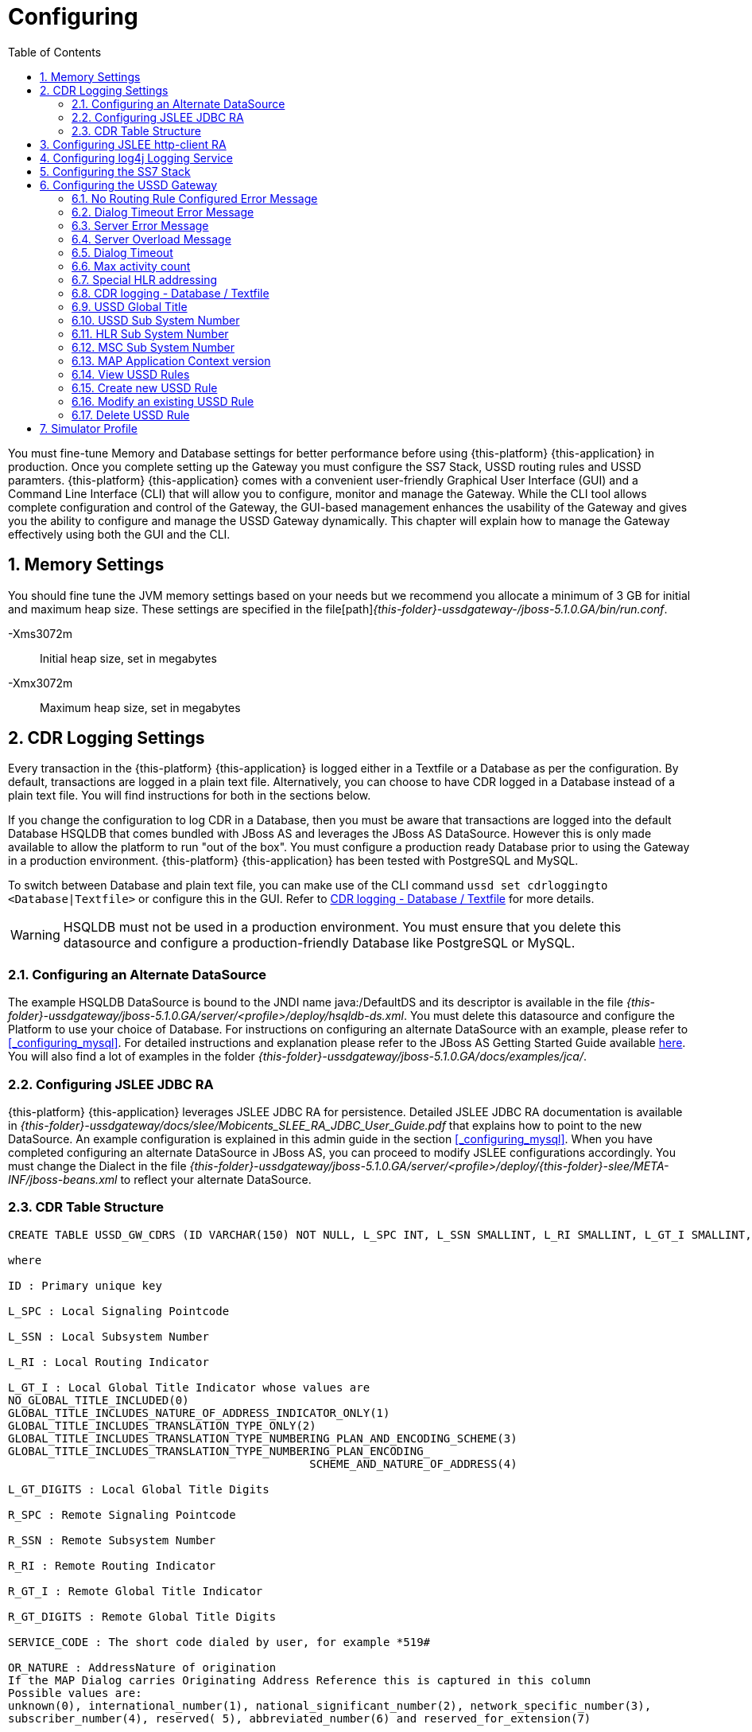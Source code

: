 = Configuring
:doctype: book
:sectnums:
:toc: left
:icons: font
:experimental:
:sourcedir: .

You must fine-tune Memory and Database settings for better performance before using {this-platform} {this-application} in production.
Once you complete setting up the Gateway you must configure the SS7 Stack, USSD routing rules and USSD paramters. {this-platform} {this-application} comes with a convenient user-friendly Graphical User Interface (GUI) and a Command Line Interface (CLI) that will allow you to configure, monitor and manage the Gateway.
While the CLI tool allows complete configuration and control of the Gateway, the GUI-based management enhances the usability of the Gateway and gives you the ability to configure and manage the USSD Gateway dynamically.
This chapter will explain how to manage the Gateway effectively using both the GUI and the CLI. 

== Memory Settings

You should fine tune the JVM memory settings based on your needs but we recommend you allocate a minimum of 3 GB for initial and maximum heap size.
These settings are specified in the file[path]_{this-folder}-ussdgateway-/jboss-5.1.0.GA/bin/run.conf_. 

-Xms3072m::
  Initial heap size, set in megabytes

-Xmx3072m::
  Maximum heap size, set in megabytes

== CDR Logging Settings

Every transaction in the {this-platform} {this-application} is logged either in a Textfile or a Database as per the configuration.
By default, transactions are logged in a plain text file.
Alternatively, you can choose to have CDR logged in a Database instead of a plain text file.
You will find instructions for both in the sections below. 

If you change the configuration to log CDR in a Database, then you must be aware that transactions are logged into the default Database HSQLDB that comes bundled with JBoss AS and leverages the JBoss AS DataSource.
However this is only made available to allow the platform to run "out of the box". You must configure a production ready Database prior to using the Gateway in a production environment. {this-platform} {this-application} has been tested with PostgreSQL and MySQL.
 

To switch between Database and plain text file, you can make use of the CLI command `ussd set cdrloggingto <Database|Textfile>` or configure this in the GUI.
Refer to  <<_set_cdrlogging>> for more details.

WARNING: HSQLDB must not be used in a production environment.
You must ensure that you delete this datasource and configure a production-friendly Database like PostgreSQL or MySQL.

[[_configure_datasource]]
=== Configuring an Alternate DataSource

The example HSQLDB DataSource is bound to the JNDI name java:/DefaultDS and its descriptor is available in the file [path]_{this-folder}-ussdgateway/jboss-5.1.0.GA/server/<profile>/deploy/hsqldb-ds.xml_.
You must delete this datasource and configure the Platform to use your choice of Database.
For instructions on configuring an alternate DataSource with an example, please refer to <<_configuring_mysql>>.
For detailed instructions and explanation please refer to the JBoss AS Getting Started Guide available https://community.jboss.org/wiki/JBossAS5InstallationAndGettingStartedGuide[here].
You will also find a lot of examples in the folder [path]_{this-folder}-ussdgateway/jboss-5.1.0.GA/docs/examples/jca/_. 

[[_configure_jslee_jdbc_ra]]
=== Configuring JSLEE JDBC RA

{this-platform} {this-application} leverages JSLEE JDBC RA for persistence.
Detailed JSLEE JDBC RA documentation is available in [path]_{this-folder}-ussdgateway/docs/slee/Mobicents_SLEE_RA_JDBC_User_Guide.pdf_ that explains how to point to the new DataSource.
An example configuration is explained in this admin guide in the section <<_configuring_mysql>>.
When you have completed configuring an alternate DataSource in JBoss AS, you can proceed to modify JSLEE configurations accordingly.
You must change the Dialect in the file [path]_{this-folder}-ussdgateway/jboss-5.1.0.GA/server/<profile>/deploy/{this-folder}-slee/META-INF/jboss-beans.xml_ to reflect your alternate DataSource. 

[[_table_structure]]
=== CDR Table Structure

----

CREATE TABLE USSD_GW_CDRS (ID VARCHAR(150) NOT NULL, L_SPC INT, L_SSN SMALLINT, L_RI SMALLINT, L_GT_I SMALLINT, L_GT_DIGITS VARCHAR(18), R_SPC INT, R_SSN SMALLINT, R_RI SMALLINT, R_GT_I SMALLINT, R_GT_DIGITS VARCHAR(18), SERVICE_CODE VARCHAR(50), OR_NATURE SMALLINT, OR_PLAN SMALLINT, OR_DIGITS VARCHAR(18), DE_NATURE SMALLINT, DE_PLAN SMALLINT, DE_DIGITS VARCHAR(18), ISDN_NATURE SMALLINT, ISDN_PLAN SMALLINT, ISDN_DIGITS VARCHAR(18), VLR_NATURE SMALLINT, VLR_PLAN SMALLINT, VLR_DIGITS VARCHAR(18), IMSI VARCHAR(100), STATUS VARCHAR(30) NOT NULL , TYPE VARCHAR(30) NOT NULL , TSTAMP TIMESTAMP NOT NULL , LOCAL_DIALOG_ID BIGINT, REMOTE_DIALOG_ID BIGINT, PRIMARY KEY(ID,TSTAMP));

where

ID : Primary unique key 

L_SPC : Local Signaling Pointcode 

L_SSN : Local Subsystem Number 

L_RI : Local Routing Indicator

L_GT_I : Local Global Title Indicator whose values are 
NO_GLOBAL_TITLE_INCLUDED(0)
GLOBAL_TITLE_INCLUDES_NATURE_OF_ADDRESS_INDICATOR_ONLY(1)
GLOBAL_TITLE_INCLUDES_TRANSLATION_TYPE_ONLY(2)
GLOBAL_TITLE_INCLUDES_TRANSLATION_TYPE_NUMBERING_PLAN_AND_ENCODING_SCHEME(3)
GLOBAL_TITLE_INCLUDES_TRANSLATION_TYPE_NUMBERING_PLAN_ENCODING_
					     SCHEME_AND_NATURE_OF_ADDRESS(4)

L_GT_DIGITS : Local Global Title Digits

R_SPC : Remote Signaling Pointcode 

R_SSN : Remote Subsystem Number 

R_RI : Remote Routing Indicator

R_GT_I : Remote Global Title Indicator

R_GT_DIGITS : Remote Global Title Digits

SERVICE_CODE : The short code dialed by user, for example *519#

OR_NATURE : AddressNature of origination
If the MAP Dialog carries Originating Address Reference this is captured in this column
Possible values are:
unknown(0), international_number(1), national_significant_number(2), network_specific_number(3), 
subscriber_number(4), reserved( 5), abbreviated_number(6) and reserved_for_extension(7)

OR_PLAN : Numbering Plan of origination. 
Possible values are:
unknown(0), ISDN(1), spare_2(2), data(3), telex(4), spare_5(5), land_mobile(6), 
spare_7(7), national(8), private_plan(9), reserved(15);

OR_DIGITS : Digits of origination

DE_NATURE : AddressNature of Destination 

DE_PLAN : Numbering Plan of Destination 

DE_DIGITS : Digits of destination

ISDN_NATURE : AddressNature 
The incoming MAP Dialog carries ISDN Address of mobile that dialed this shortcode.
The column ISDN_NATURE captures ISDN details.

ISDN_PLAN : Numbering Plan as explained above 

ISDN_DIGITS : Digits of MSISDN

VLR_NATURE : AddressNature
If MAP version is Ericsson MAP (E-MAP), it carries VLR address and IMSI

VLR_PLAN : Numbering Plan as explained above 

VLR_DIGITS : Digits of VLR

IMSI : IMSI

STATUS : Final status of Dialog. Possible values are explained below: 


TYPE : If the USSD request is pull, its value is PULL or its PUSH

TSTAMP : Time stamp when this request was executed

LOCAL_DIALOG_ID : Local Transaction Id of TCAP Dialog

REMOTE_DIALOG_ID : Remote Transaction Id of TCAP Dialog
----

Status : Final status of Dialog can be   

SUCCESS::
  Dialog ended successfully

FAILED_INVOKE_TIMEOUT::
  Invoke (TCAP) sent from USSD Gateway to peer timed out.
   

FAILED_DIALOG_TIMEOUT::
  Dialog (TCAP) timed out as there is no activity on Dialog.
  The default dialog timeout is 60 seconds which can be configured on TCAP stack.
   

FAILED_APP_TIMEOUT::
  Request sent by USSD Gateway to Application timed out.
  Application took longer than configured `dialogtimeout`.
   

FAILED_CORRUPTED_MESSAGE::
  Message received by USSD Gateway from HTTP/SIP Application is corrupted.
  Usually this will also create some ERROR traces in server.log 

FAILED_TRANSPORT_ERROR::
  Used only for SIP transport for now.
  Indicates transportation error

FAILED_TRANSPORT_FAILURE::
  In case of USSD PULL if Application sennds back non OK (200) response

FAILED_PROVIDER_ABORT::
  Dialog (TCAP) was aborted by peer

FAILED_DIALOG_USER_ABORT::
  Dialog (TCAP) was aborted by user

FAILED_DIALOG_REJECTED::
  Dialog (TCAP) was rejected by user

FAILED_SYSTEM_FAILURE::
  Error happened while parsing the received USSD/SS7 messsage from SS7 peer.
  Usually this will also create some ERROR traces in server.log

FAILED_ABSENT_SUBSCRIBER::
  Subscriber is absent (sent by HLR). Only for USSD PUSH and after MAP SRI is successful

FAILED_ILLEGAL_SUBSCRIBER::
  Subscriber is illegal (sent by HLR). Only for USSD PUSH when MAP SRI is sent

FAILED_USSD_BUSY::
  Subscriber is busy (sent by HLR). Only for USSD PUSH when MAP SRI is sent

FAILED_MAP_ERROR_COMPONENT::
  Some error sent by HLR.

FAILED_MAP_REJECT_COMPONENT::
  Component (Invoke) rejected by HLR.

ABORT_APP::
  Application requested to Abort the Dialog (TCAP)

SRI_DIALOG_REJECTED::
  Dialog (TCAP) was rejected by HLR specifcally when MAP SRI request was sent

SRI_PROVIDER_ABORT::
  Dialog (TCAP) was aborted by peer specifcally when MAP SRI request was sent

SRI_DIALOG_USER_ABORT::
  Dialog (TCAP) was aborted by user specifcally when MAP SRI request was sent

SRI_DIALOG_TIMEOUT::
  Dialog (TCAP) was timedout specifcally MAP SRI Dialog

SRI_MAP_REJECT_COMPONENT::
  Component (Invoke) rejected by HLR specifcally for MAP SRI request

SRI_ABSENT_SUBSCRIBER::
  Subscriber is absent (sent by HLR) specifcally for MAP SRI request

SRI_CALL_BARRED::
  Call is bared (sent by HLR) specifcally for MAP SRI request

SRI_TELESERVICE_NOT_PROVISIONED::
  Teleservice no provisioned (sent by HLR) specifcally for MAP SRI request

SRI_UNKNOWN_SUBSCRIBER::
  Unknown subscriber (sent by HLR) specifcally for MAP SRI request

SRI_MAP_ERROR_COMPONENT::
  Some error (sent by HLR) specifcally for MAP SRI request

[[_http_client_ra]]
== Configuring JSLEE http-client RA

{this-platform} {this-application} acts as a HTTP Client to achieve USSD pull by sending a HTTP POST request to third party applications (HTTP Server) for every dialled short code.
You must configure the HTTP Client JSLEE Resource Adaptor's properties to suit your requirements.
Please refer to the SLEE RA HTTP Client User Guide available in [path]_{this-folder}-ussdgateway/docs/slee/Mobicents_SLEE_RA_HTTP_Client_User_Guide.pdf_. 

For every Short Code Routing rule added in the USSD Gateway, you must ensure that there is a corresponding `MAX_CONNECTIONS_FOR_ROUTES` property appropriately configured in the HTTP Client JSLEE RA.

WARNING: HTTP Client JSLEE RA's default configuration allows the http-client to handle only two concurrent connections at a time.
You must modify the `MAX_CONNECTIONS_FOR_ROUTES` property to meet your Short Code Routing Rules requirements in production.

[[_logging]]
== Configuring log4j Logging Service

{this-platform} {this-application} uses `Apache log4j` for logging.
If you are not familiar with the `log4j` package, you can read more about it at the Jakarta http://jakarta.apache.org/log4j/[website]. 

Logging is controlled from a central configuration file located at [path]_{this-folder}-ussdgateway/jboss-5.1.0.GA/server/<profile>/conf/jboss-log4j.xml_, one for each JBoss AS configuration profile.
This file defines a set of appenders specifying the log files, what categories of messages should go there, the message format and the level of filtering.
For more details, please refer to Section 9.6.3, "Logging Service" in the JBoss AS Getting Started Guide available https://community.jboss.org/wiki/JBossAS5InstallationAndGettingStartedGuide[here]. 

You must make sure `log4j` is fine tuned for optimal performance in production.
We recommend that you set logging threshold to `WARN` and let the CDR appender be `DEBUG`.

[[_configuring_ss7]]
== Configuring the SS7 Stack

You must configure the SS7 Stack prior to configuring USSD.
For details on configuring the SS7 Stack please refer to the {this-platform} SS7 Stack User Guide.
The {this-platform} SS7 Stack User Guide lists all available Shell commands and GUI operations to configure SS7.
In addition, help files are also available for every Shell command providing all details relevant to the command. 

[[_configuring_ussd_gw]]
== Configuring the USSD Gateway

Once you have configured the SS7 Stack you can continue with USSD configuration using the CLI tool or the GUI.
In order to use the CLI you must follow the instructions specified in <<_running_shell>> to run the shell and connect to the managed instance.
Alternatively you can use the GUI to configure the USSD Gateway through simple GUI operations.
The GUI will allow you to manage your USSD Gateway efficiently using an user-friendly interface.
Open a Web Browser, navigate to http://localhost:8080/{this-folder}-management/ and switch to the 'USSD GW' tab.
 

You must first set appropriate values for the below USSD parameters and then configure USSD Routing Rules for short codes.
You can do these using the CLI tool or the GUI.
 

.USSD Parameters
noroutingruleconfigerrmssg::
  Message shown to end user if USSD Gateway is not configured for the dialed shortcode. 

dialogtimeouterrmssg::
  Error message shown to user when request timesout.

servererrmssg::
  The error message shown to user when something goes wrong on the USSD gateway.

serveroverloadedmsg::
  The error message shown to user when a request is rejected because of too many TCAP dialogs are in processing.

dialogtimeout::
  The maximum time allowed by the Gateway for the application to respond.

maxactivitycount::
  A count of TCAP dialogs allowed to process at the same time.

cdrloggingto::
  If CDR should be logged to Database or Textfile		

If the USSD Gateway will be used for network push as well, the following parameters should also be configured: 



ussdgt::
  USSD Gateway Global Title. 

ussdssn::
  Sub-System Number (SSN) for USSD Gateway.

hlrssn::
  HLR's Sub-System Number (SSN).

mscssn::
  MSC's Sub-System Number (SSN).

maxmapv::
  Value of MAP Application Context version (for SendRoutingInfo operation).			 

[[_set_noroutingruleconfigerrmssg]]
=== No Routing Rule Configured Error Message

[[_set_noroutingruleconfigerrmssg_cli]]
==== Using CLI

You can set the 'No Routing Rule Configured Error Message' by issuing the command `ussd set noroutingruleconfigerrmssg` with appropriate parameters as described below: 

----

Name
	ussd set noroutingruleconfigerrmssg

SYNOPSIS
	ussd set noroutingruleconfigerrmssg <message>

DESCRIPTION
	This command is used to set the message to be displayed to the end user if the 
	USSD Gateway is not configured for the dialled short code. For example, if the 
	dialled short code is *345#, but the USSD Gateway is not configured with an 
	appropriate routing rule for this code, then the message displayed to the 
	end user will be the value set for the parameter 'noroutingruleconfigerrmssg'.

EXAMPLES
	ussd set noroutingruleconfigerrmssg Not valid short code. Please dial valid 
	short code.

	The above command will set the value of the parameter 
	'noroutingruleconfigerrmssg' as "Not valid short code. Please dial valid short 
	code." and the terminal will display the message "Parameter has been successfully 
	set". 
	
	You can verify this by issuing the 'ussd get noroutingruleconfigerrmssg' command 
	whose output will be as below:

	ussd get noroutingruleconfigerrmssg
	noroutingruleconfigerrmssg = Not valid short code. Please dial valid short code
----

[[_set_noroutingruleconfigerrmssg_gui]]
==== Using GUI

.Procedure: Set No Routing Rule Configured Error Message using the GUI
. In the GUI Management Console for USSD Gateway, click on 'Server Settings' in the left panel. 
. The main panel will display the existing Server Settings (if any), segregated into three tabs: Error Messages, SS7 Settings, Various.
  Switch to the 'Error Messages' tab in the GUI. 
. In the text field 'No routing rule configured error message', you can enter any message to be displayed to the end user if the USSD Gateway is not configured for the dialled short code.
  For more details of this parameter, please refer to the description of the CLI command for the same in the preceding section.
. You must click on the button 'Apply Changes' to save your settings.
  If there is an error in setting the value, then you will find the details of the error in the Management Console Log section below. 

[[_set_dialogtimeouterrmssg]]
=== Dialog Timeout Error Message

[[_set_dialogtimeouterrmssg_cli]]
==== Using CLI

You can set the 'Dialog Timeout Error Message' by issuing the command `ussd set dialogtimeouterrmssg` with appropriate parameters as described below: 

----

Name
	ussd set dialogtimeouterrmssg

SYNOPSIS
	ussd set dialogtimeouterrmssg <message>

DESCRIPTION
	This command is used to set the error message to be displayed to the end user
	when a request timeout occurs. For example, if the dialed short code is *123#, and 
	the USSD Gateway is configured to route this request to a third party application
	'xyz' but the application 'xyz' takes longer than the time specified by the 
	value of the parameter 'dialogtimeout' to respond, then the USSD Gateway will kill
	the session and send an error message to be displayed to the user. This error 
	message displayed to the end user will be the value set for the parameter
	'dialogtimeouterrmssg'.

EXAMPLES
	ussd set dialogtimeouterrmssg Request timedout please try again after 
	sometime.

	The above command will set the value of the parameter 'dialogtimeouterrmssg' as 
	"Request timedout please try again after sometime." and the terminal will display 
	the message "Parameter has been successfully set". 
	
	You can verify this by issuing
	the 'ussd get dialogtimeouterrmssg' command whose output will be as below:

	ussd get dialogtimeouterrmssg
	dialogtimeouterrmssg = Request timedout please try again after sometime
----

[[_set_dialogtimeouterrmssg_gui]]
==== Using GUI

.Procedure: Set Dialog Timeout Error Message using the GUI
. In the GUI Management Console for USSD Gateway, click on 'Server Settings' in the left panel. 
. The main panel will display the existing Server Settings (if any), segregated into three tabs: Error Messages, SS7 Settings, Various.
  Switch to the 'Error Messages' tab in the GUI. 
. In the text field 'Dialog timeout error message', you can set the error message to be displayed to the end user when a request timeout occurs.
  For more details of this parameter, please refer to the description of the CLI command for the same in the preceding section.
. You must click on the button 'Apply Changes' to save your settings.
  If there is an error in setting the value, then you will find the details of the error in the Management Console Log section below. 

[[_set_servererrmssg]]
=== Server Error Message

[[_set_servererrmssg_cli]]
==== Using CLI

You can set the 'Server Error Message' by issuing the command `ussd set servererrmssg` with appropriate parameters as described below: 

----

Name
	ussd set servererrmssg

SYNOPSIS
	ussd set servererrmssg <message>

DESCRIPTION
	This command is used to set the message to be displayed to the end user when there
	is an error in the USSD Gateway. For example if the application server
	responds to the Gateway's request with a NOT OK (200) response or with an OK 
	response but the XML Payload is corrupt, then the USSD Gateway will kill the 
	session and send a Server error message to be displayed to the end user specified 
	by the value of this paramter 'servererrmssg'. 

EXAMPLES
	ussd set servererrmssg Server error, please try again after sometime

	The above command will set the value for the parameter 'servererrmssg' to "Server 
	error, please try again after sometime" and the terminal will display the message 
	"Parameter has been successfully set". 

	You can verify this by issuing the 
	'ussd get servererrmssg' command whose output will be as below:

	ussd get servererrmssg
	servererrmssg = Server error, please try again after sometime
----

[[_set_servererrmssg_gui]]
==== Using GUI

.Procedure: Set Server Error Message using the GUI
. In the GUI Management Console for USSD Gateway, click on 'Server Settings' in the left panel. 
. The main panel will display the existing Server Settings (if any), segregated into three tabs: Error Messages, SS7 Settings, Various.
  Switch to the 'Error Messages' tab in the GUI. 
. In the text field 'Server error message', you can set the message to be displayed to the end user when there is an error in the USSD Gateway.
  For more details of this parameter, please refer to the description of the CLI command for the same in the preceding section.
. You must click on the button 'Apply Changes' to save your settings.
  If there is an error in setting the value, then you will find the details of the error in the Management Console Log section below. 


[[_set_serveroverloadedmsg]]
=== Server Overload Message

[[_set_serveroverloadedmsg_cli]]
==== Using CLI

You can set the 'Server Overload Message' by issuing the command `ussd set serveroverloadedmsg` with appropriate parameters as described below: 

----
Name
	ussd set serveroverloadedmsg

SYNOPSIS
	ussd set serveroverloadedmsg <message>

DESCRIPTION
	This command is used to set the error message to be displayed to the end user
	when a request is rejected because of too many TCAP dialogs are in processing.

EXAMPLES
	ussd set serveroverloadedmsg Request timeout please try again after sometime.
----

[[_set_serveroverloadedmsg_gui]]
==== Using GUI

.Procedure: Set Server Overload Message using the GUI
. In the GUI Management Console for USSD Gateway, click on 'Server Settings' in the left panel. 
. The main panel will display the existing Server Settings (if any), segregated into three tabs: Error Messages, SS7 Settings, Various.
  Switch to the 'Error Messages' tab in the GUI. 
. In the text field 'Server overload message', you can set the message to be displayed to the end user when USSD Gateway is overloaded.
  For more details of this parameter, please refer to the description of the CLI command for the same in the preceding section.
. You must click on the button 'Apply Changes' to save your settings.
  If there is an error in setting the value, then you will find the details of the error in the Management Console Log section below. 


[[_set_dialogtimeout]]
=== Dialog Timeout

[[_set_dialogtimeout_cli]]
==== Using CLI

You can set the 'Dialog Timeout' value by issuing the command `ussd set dialogtimeout` with appropriate parameters as described below: 

----

Name
	ussd set dialogtimeout

SYNOPSIS
	ussd set dialogtimeout <timeout-value>

DESCRIPTION
	This command is used to set the request timeout duration in milliseconds.
	For	example, the end user dials the short code *123#, and the USSD
	Gateway is configured to route this request to a third party application
	'xyz'. The value of the parameter 'dialogtimeout' is the maximum time
	allowed by the Gateway for the application 'xyz' to respond. If the
	application 'xyz' takes longer than the time specified by the value of
	the parameter 'dialogtimeout' to respond, then the USSD Gateway will kill
	the session and send an error message to be displayed to the user.
	Pay attention that "Dialog Timeout" can not be bigger than TCAP Dialog
	timeout value (that equals by default 1 minute by default). If you want to
	setup "Dialog Timeout" value you have to care also for TCAP Dialog timeout.
	Look at "TCAP" chapture of Mobicents jSS7 Stack User Guide.

EXAMPLES
	ussd set dialogtimeout 25000

	The above command will set the value of the parameter 'dialogtimeout' to  25000
	milliseconds and the terminal will display the message "Parameter has been 
	successfully set". 
	
	You can verify this by issuing the 'ussd get dialogtimeout' command whose 
	output will be as below:

	ussd get dialogtimeout
	dialogtimeout = 25000
----

[[_set_dialogtimeout_gui]]
==== Using GUI

.Procedure: Set Dialog Timeout using the GUI
. In the GUI Management Console for USSD Gateway, click on 'Server Settings' in the left panel. 
. The main panel will display the existing Server Settings (if any), segregated into three tabs: Error Messages, SS7 Settings, Various.
  Switch to the 'Various' tab in the GUI. 
. In the text field 'Dialog Timeout', you can set the request timeout duration in milliseconds.
  For more details of this parameter, please refer to the description of the CLI command for the same in the preceding section.
. You must click on the button 'Apply Changes' to save your settings.
  If there is an error in setting the value, then you will find the details of the error in the Management Console Log section below. 


[[_set_maxactivitycount]]
=== Max activity count

[[_set_maxactivitycount_cli]]
==== Using CLI

You can set the 'Max activity count' value by issuing the command `ussd set maxactivitycount` with appropriate parameters as described below: 

----
Name
	ussd set maxactivitycount

SYNOPSIS
	ussd set maxactivitycount <timeout-value>

DESCRIPTION
	This command is used to set the parameter maxactivitycount. If a count of
	TCAP dialogs exceeds of this value then USSD GW will reject new incoming
	PULL requests from subscribers with the message from serveroverloadedmsg
	parameter. Setting of 0 value will turn off this value.
	Default value: 5000

EXAMPLES
	ussd set maxactivitycount 5000
----

[[_set_maxactivitycount_gui]]
==== Using GUI

.Procedure: Set Max activity count using the GUI
. In the GUI Management Console for USSD Gateway, click on 'Server Settings' in the left panel. 
. The main panel will display the existing Server Settings (if any), segregated into three tabs: Error Messages, SS7 Settings, Various.
  Switch to the 'Various' tab in the GUI. 
. In the text field 'Max activity count', you can set a needed value.
  For more details of this parameter, please refer to the description of the CLI command for the same in the preceding section.
. You must click on the button 'Apply Changes' to save your settings.
  If there is an error in setting the value, then you will find the details of the error in the Management Console Log section below. 


[[_set_hrhlrnumber]]
=== Special HLR addressing

[[_set_hrhlrnumber_cli]]
==== Using CLI

You can set the 'HLR address' (for SRI) to be used if SMSC is also present and configured in Home Routing mode, by issuing the command `ussd set hrhlrnumber` with appropriate parameters as described below: 

----

Name
	ussd set hrhlrnumber

SYNOPSIS
	ussd set hrhlrnumber <hlr GT digits>

DESCRIPTION
	This command is used to set the HLR address to be used, instead of MSISDN, to
	be included in the 'calledPartyAddress' field of the SCCP address in the
	'SendRoutingInfo' message (PUSH mode). This parameter is required in scenarios 
	when the SMSC GW is also configured, specifically in Home Routing mode. 
	If this parameter is not set the default value is '-1' implying MSISDN address 
	will be used. 
	
EXAMPLES
	ussd set hrhlrnumber 9823232322

	The above command will set the value of the parameter 'hrhlrnumber' to
	9823232322. You can verify this by issuing the 'ussd get hrhlrnumber' command.
----

[[_set_hrhlrnumber_gui]]
==== Using GUI

.Procedure: Set HLR (for SRI) using the GUI
. In the GUI Management Console for USSD Gateway, click on 'Server Settings' in the left panel. 
. The main panel will display the existing Server Settings (if any), segregated into three tabs: Error Messages, SS7 Settings, Various.
  Switch to the 'Various' tab in the GUI. 
. In the text field 'HLR Address', you can set the HLR GT digits to be used instead of MSISDN.
  For more details of this parameter, please refer to the description of the CLI command for the same in the preceding section.
. You must click on the button 'Apply Changes' to save your settings.
  If there is an error in setting the value, then you will find the details of the error in the Management Console Log section below. 

[[_set_cdrlogging]]
=== CDR logging - Database / Textfile

[[_set_cdrlogging_cli]]
==== Using CLI

You can switch between Database and Textfile for CDR logging, by setting the 'cdrloggingto' value issuing the command `ussd set cdrloggingto` with appropriate parameters as described below: 

----

Name
	ussd set cdrloggingto

SYNOPSIS
	ussd set cdrloggingto <Database | Textfile>

DESCRIPTION
	This command is used to set CDR logging to either Database or Textfile. 
	By default, the value is Textfile and all transactions are logged to a
	plain text file.
----

[[_set_cdrlogging_gui]]
==== Using GUI

.Procedure: Set CDR logging using the GUI
. In the GUI Management Console for USSD Gateway, click on 'Server Settings' in the left panel. 
. The main panel will display the existing Server Settings (if any), segregated into three tabs: Error Messages, SS7 Settings, Various.
  Switch to the 'Various' tab in the GUI. 
. You can set the 'CDR logging to' value as required.
  You can switch between Database and plain Textfile by setting this parameter appropriately. 
. You must click on the button 'Apply Changes' to save your settings.
  If there is an error in setting the value, then you will find the details of the error in the Management Console Log section below. 

[[_setting_ussd_gt]]
=== USSD Global Title

[[_setting_ussd_gt_cli]]
==== Using CLI

You can set the 'USSD Global Title' by issuing the command `ussd set ussdgt` with appropriate parameters as described below: 

----

Name
	ussd set ussdgt

SYNOPSIS
	ussd set ussdgt <globalTitle> networkid <networkId>

DESCRIPTION
	This command is used to set a value for USSD Global Title. 

	networkId - a specifies Global Title for a virtual SS7
	subnetwork (this is for Multi-tenancy support). By using of
	this command with different networkIds you can specify
	Global Titles for several subnetworks.
	If this parameter is skipped - networkId will be set to "0"
	when Global Title creation (master networkId).
	When we do not specify Global Title for some networkid -
	Global Title for master networkId will be used. When we
	use "0" as Global Title value
	(like "ussd set ussdgt 0 networkid <xxx>") -
	this will just clear Global Title for an specified networkid.
	Default value: "00000000" that means that we need to change
    this value to a proper one.

EXAMPLES
	ussd set ussdgt 912020015
	ussd set ussdgt 912020015 networkid 2

	The above command will set the value for the parameter 'globalTitle' to 
	'912020015'and the terminal will display the message 
	"Parameter has been successfully set".
	The first command assigns ussdgt for networkId=0,
	the second command assigns ussdgt for networkId=2

	You can verify this by issuing the 'ussd get ussdgt' command.

	ussd get ussdgt
	ussdgt = 912020015
----

[[_setting_ussd_gt_gui]]
==== Using GUI

.Procedure: Set USSD Gateway Global Title using the GUI
. In the GUI Management Console for USSD Gateway, click on 'Server Settings' in the left panel. 
. The main panel will display the existing Server Settings (if any), segregated into three tabs: Error Messages, SS7 Settings, Various.
  Switch to the 'SS7 Settings' tab in the GUI. 
. You can specify the USSD Global Title by entering values into fields pair 'USSD Gateway Global Title Indicator Network Id' and 'USSD Gateway Global Title'. You are able to set Global Title for definite networkId.
  Setting of Global Title for networkId to "0" leads clearing of Global Title for networkId.
  For more details of this parameter, please refer to the description of the CLI command for the same in the preceding section. 
. You must click on the button 'Apply Changes' to save your settings.
  If there is an error in setting the value, then you will find the details of the error in the Management Console Log section below. 

[[_setting_ussd_ssn]]
=== USSD Sub System Number

[[_setting_ussd_ssn_cli]]
==== Using CLI

You can set the 'USSD Sub System Number' by issuing the command `ussd set ussdssn` with appropriate parameters as described below: 

----

Name
	ussd set ussdssn

SYNOPSIS
	ussd set ussdssn <ussdSubSystemNumber>

DESCRIPTION
	This command is used to set the value for USSD Sub System Number (SSN). Issuing 
	this command in CLI will set the SSN value but you must ensure that the SSN value
	is properly configured in the TCAP Stack in the xml descriptor file
	'mobicents-ussdgateway-version/jboss-5.1.0.GA/server/<profile>/deploy/
	 mobicents-ussd-gateway/META-INF/jboss-beans.xml'
	 Default value: 8

EXAMPLES
	ussd set ussdssn 6

	The above command will set the value for the parameter 'ussdSubSystemNumber' to 
	'6'and the terminal will display the message 
	"Parameter has been successfully set". 

	You can verify this by issuing the 'ussd get ussdssn' command.

	ussd get ussdssn
	ussdssn = 6
----

[[_setting_ussd_ssn_gui]]
==== Using GUI

.Procedure: Set USSD Sub System Number (SSN) using the GUI
. In the GUI Management Console for USSD Gateway, click on 'Server Settings' in the left panel. 
. The main panel will display the existing Server Settings (if any), segregated into three tabs: Error Messages, SS7 Settings, Various.
  Switch to the 'SS7 Settings' tab in the GUI. 
. In the text field 'USSD Gateway subsystem number', you can set a value for USSD Sub System Number (SSN). Issuing this command in CLI will set the SSN value but you must ensure that the SSN value is properly configured in the TCAP Stack in the xml descriptor file [path]_{this-folder}-ussdgateway-version/jboss-5.1.0.GA/server/<profile>/deploy/{this-folder}-ussd-gateway/META-INF/jboss-beans.xml_.
  For more details of this parameter, please refer to the description of the CLI command for the same in the preceding section. 
. You must click on the button 'Apply Changes' to save your settings.
  If there is an error in setting the value, then you will find the details of the error in the Management Console Log section below. 

[[_setting_ussd_hlrssn]]
=== HLR Sub System Number

[[_setting_ussd_hlrssn_cli]]
==== Using CLI

You can set the 'HLR Sub System Number' by issuing the command `ussd set hlrssn` with appropriate parameters as described below: 

----

Name
	ussd set hlrssn

SYNOPSIS
	ussd set hlrssn <hlrSubSystemNumber>

DESCRIPTION
	This command is used to set the value for HLR Sub System Number (SSN). 
	Default value: 6

EXAMPLES
	ussd set hlrssn 7

	The above command will set the value for the parameter 'hlrSubSystemNumber' to 
	'7'and the terminal will display the message 
	"Parameter has been successfully set". 

	You can verify this by issuing the 'ussd get hlrssn' command.

	ussd get hlrssn
	hlrssn = 7
----

[[_setting_ussd_hlrssn_gui]]
==== Using GUI

.Procedure: Set HLR Sub System Number (SSN) using the GUI
. In the GUI Management Console for USSD Gateway, click on 'Server Settings' in the left panel. 
. The main panel will display the existing Server Settings (if any), segregated into three tabs: Error Messages, SS7 Settings, Various.
  Switch to the 'SS7 Settings' tab in the GUI. 
. In the text field 'HLR subsystem number', you can set a value for HLR Sub System Number (SSN). For more details of this parameter, please refer to the description of the CLI command for the same in the preceding section.
. You must click on the button 'Apply Changes' to save your settings.
  If there is an error in setting the value, then you will find the details of the error in the Management Console Log section below. 

[[_setting_ussd_mscssn]]
=== MSC Sub System Number

[[_setting_ussd_mscssn_cli]]
==== Using CLI

You can set the 'MSC Sub System Number' by issuing the command `ussd set mscssn` with appropriate parameters as described below: 

----

Name
	ussd set mscssn

SYNOPSIS
	ussd set mscssn <mscSubSystemNumber>

DESCRIPTION
	This command is used to set the value for MSC Sub System Number (SSN).
	Default value: 8

EXAMPLES
	ussd set mscssn 8

	The above command will set the value for the parameter 'mscSubSystemNumber' to 
	'8'and the terminal will display the message 
	"Parameter has been successfully set". 

	You can verify this by issuing the 'ussd get mscssn' command.

	ussd get mscssn
	mscssn = 8
----

[[_setting_ussd_mscssn_gui]]
==== Using GUI

.Procedure: Set MSC Sub System Number (SSN) using the GUI
. In the GUI Management Console for USSD Gateway, click on 'Server Settings' in the left panel. 
. The main panel will display the existing Server Settings (if any), segregated into three tabs: Error Messages, SS7 Settings, Various.
  Switch to the 'SS7 Settings' tab in the GUI. 
. In the text field 'MSC subsystem number', you can set a value for MSC Sub System Number (SSN). For more details of this parameter, please refer to the description of the CLI command for the same in the preceding section.
. You must click on the button 'Apply Changes' to save your settings.
  If there is an error in setting the value, then you will find the details of the error in the Management Console Log section below. 

[[_setting_ussd_maxmapv]]
=== MAP Application Context version

[[_setting_ussd_maxmapv_cli]]
==== Using CLI

You can set the 'MAP Application Context version' by issuing the command `ussd set maxmapv` with appropriate parameters as described below: 

----

Name
	ussd set maxmapv

SYNOPSIS
	ussd set maxmapv <version-number>

DESCRIPTION
	This command is used to set the value for MAP Application Context version. The 
	version number set here will be used for SendRoutingInfo operation. 
	Mobicents USSD Gateway supports version negotiation.  So if you set this to a
	higher version (say for example version 2, however your network only understands 
	version 1), the ussd Gateway will automatically do the version negotiation and 
	exchange V1 messages when V2 exchange fails. However this causes additional 
	messages to be exchanged and increases the overall load on the system. 
	Therefore it is advisable to always set the correct version.

EXAMPLES
	ussd set maxmapv 3

	The above command will set the value for the parameter 'version-number' to 
	'3'and the terminal will display the message 
	"Parameter has been successfully set". 

	You can verify this by issuing the 'ussd get maxmapv' command.

	ussd get maxmapv
	maxmapv = 3
----

[[_setting_ussd_maxmapv_gui]]
==== Using GUI

.Procedure: Set MAP Application Context version using the GUI
. In the GUI Management Console for USSD Gateway, click on 'Server Settings' in the left panel. 
. The main panel will display the existing Server Settings (if any), segregated into three tabs: Error Messages, SS7 Settings, Various.
  Switch to the 'SS7 Settings' tab in the GUI. 
. In the text field 'MAP version supported', you can set a value for MAP Application Context version.
  The version number set here will be used for USSD messages exchanged.
  For more details of this parameter, please refer to the description of the CLI command for the same in the preceding section.
. You must click on the button 'Apply Changes' to save your settings.
  If there is an error in setting the value, then you will find the details of the error in the Management Console Log section below. 

[[_setting_ussd_routing_rules_show]]
=== View USSD Rules

[[_setting_ussd_routing_rules_show_cli]]
==== Using CLI

You can view the details of all or specified configured routing rules in the USSD Gateway by issuing the command `ussd scrule show` with appropriate parameters as described below: 

----

Name
	ussd scrule show

SYNOPSIS
	ussd scrule show <short-code> <networkid>

DESCRIPTION
	This command is used to view the details of all or specified configured
	routing rules in the USSD Gateway.
	If you run a CLI command without <short-code> and <networkid> parameters,
	then all rules will be displayed. If you specify both <short-code> and
	<networkid> parameters, then the rule for the specified short code and
	the networkid if such rule is configured. If you specify only
	<short-code> parameter, then the rule for the specified short code and
	networkid==0 if such rule is configured.
----

[[_setting_ussd_routing_rules_show_gui]]
==== Using GUI

.Procedure: View USSD Routing Rule
. In the GUI Management Console for USSD Gateway, click on 'Routing Rule' in the left panel.
  The main panel will display the existing Short Code Routing Rules (if any) in a tabular format. 
. To refresh the Short Code list, you must click on the green 'refresh' button at the top. 

[[_setting_ussd_routing_rules_create]]
=== Create new USSD Rule

[[_setting_ussd_routing_rules_create_cli]]
==== Using CLI

You can create a new USSD Routing Rule for every possible short code by issuing the command `ussd scrule create` with appropriate parameters as described below: 

----

Name
	ussd scrule create

SYNOPSIS
	ussd scrule create <short-code> <url> <flag> <protocol> <network-id>

DESCRIPTION
	This command is used to create a new routing rule for a short code for 
	PULL case only. This is not applicable for PUSH case.
	You can create a separate routing rule for an equal short code for each
	networkId. This means that a short code and networkId pair is used as a
	routing rule identifier.

PARAMETERS
	Standard Parameters

	short-code  - USSD short code which when dialed by user and received 
				by USSD Gw, will forward request to configured URL

	url			- If rule is configured as HTTP, this should be the URL
				where HTTP POST with XML payload should be forwarded to.
				If rule is configured as SIP, INVITE will be sent to this 
				ip:port

    Optional Parameters

	flag		- flag is either true or false, default is true. If true that 
				means this is exact match between the configured short code and the
				dialed by subscriber value. If false, that means the dialed 
				short-code begins with configured short-code. For example 
				if you created below rule, and user dials *123*7776543*223#, 
				it will match the rule and request will be forwarded to the 
				URL http://myip:8080/mobiussd/recharge.

				ussd scrule create *123* http://myip:8080/mobiussd/recharge false

	protocol	- USSD Gateway supports 2 protocols - HTTP and SIP (3GPP
				Specification 24.390). If not specified default is HTTP.
				If protocol is HTTP, gateway will forward request as HTTP POST.
				If its SIP, INVITE will be sent SIP Client.

	networkid	- USSD Gateway can be connected to multiple operators/network
				at same time and each operator exposing same or different short-code.
				Each operator (jSS7 stack configured) has its unique networkid assigned
				and incoming request can be matched with configured networkid here.
				Only if short-code and networkid match's, request is forwarded to
				corresponding url. Default value is 0.

EXAMPLES
    ussd scrule create *519# http://localhost:8080/ussddemo/test

	The above command will create a new routing rule in the USSD Gateway for
	the short code *519#. When the user dials the short code *519#, the USSD
	Gateway will direct the HTTP POST request to the URL
	http://localhost:8080/ussddemo/test as specified by the routing rule.
	This rule will belong to the default networkId 0.

    ussd scrule create *916* http://localhost:8080/ussddemo/test2 true HTTP 2	

	The above command will create a new routing rule in the USSD Gateway for
	the short codes that are started from *916*. 
	Gateway will direct the HTTP POST request to the URL
	http://localhost:8080/ussddemo/test2 as specified by the routing rule.
	This rule will belong to the networkId 2.

    ussd scrule create *123* 127.0.0.1:5065 true SIP

	The above command will create a new routing rule in the USSD Gateway for
	the short codes that are started from *123*.
	Gateway will direct the SIP INVITE request to 127.0.0.1:5065.
	This rule will belong to the default networkId 0.

    ussd scrule create *321# 127.0.0.1:5066 SIP 4

	The above command will create a new routing rule in the USSD Gateway for
	the short code *321#.
	Gateway will direct the SIP INVITE request to 127.0.0.1:5066.
	This rule will belong to the networkId 4.
----

[[_setting_ussd_routing_rules_create_gui]]
==== Using GUI

.Procedure: Create new USSD Routing Rule
. In the GUI Management Console for USSD Gateway, click on 'Routing Rule' in the left panel.
  The main panel will display the existing Short Code Routing Rules (if any) in a tabular format. 
. To create a new Routing Rule, click on the 'Create Rule' button. 
. Enter the values for Short Code, Rule Type (HTTP / SIP), URL or SIP Proxy, Exact Match (Yes/No) and Network ID.
  For more details of these parameters, please refer to the description of the CLI command for the same in the preceding section.
. Click on the 'Create' button to create a new USSD Routing Rule with values as specified.
  If there is an error in creating the Rule, then you will find the details of the error in the Management Console Log section below. 

[[_setting_ussd_routing_rules_modify]]
=== Modify an existing USSD Rule

[[_setting_ussd_routing_rules_modify_cli]]
==== Using CLI

You can modify an existing USSD Routing Rule for by issuing the command `ussd scrule modify` with appropriate parameters as described below: 

----

Name
	ussd scrule modify

SYNOPSIS
    ussd scrule modify <short-code> <url> <flag> <protocol> <network-id>

DESCRIPTION
	This command is used to modify a new routing rule for a short code for 
	PULL case only. This is not applicable for PUSH case.
	A short code and networkId pair is used as a unique routing rule identifier.

PARAMETERS
	Standard Parameters

	short-code	- USSD short code which when dialed by user and received 
				by USSD Gw, will forward request to configured URL

	url			- If rule is configured as HTTP, this should be the URL
				where HTTP POST with XML payload should be forwarded to.
				If rule is configured as SIP, INVITE will be sent to this 
				ip:port

    Optional Parameters

	flag		- flag is either true or false, default is true. If true that 
				means this is exact match between the configured short code and the
				dialed by subscriber value. If false, that means the dialed 
				short-code begins with configured short-code. For example 
				if you created below rule, and user dials *123*7776543*223#, 
				it will match the rule and request will be forwarded to the 
				URL http://myip:8080/mobiussd/recharge.

				ussd scrule create *123* http://myip:8080/mobiussd/recharge false

	protocol	- USSD Gateway supports 2 protocols - HTTP and SIP (3GPP
				Specification 24.390). If not specified default is HTTP. If
				protocol is HTTP, gateway will forward request as HTTP POST.
				If its SIP, INVITE will be sent SIP Client.

    networkid	- USSD Gateway can be connected to multiple operators/network at same time
				and each operator exposing same or different short-code. Each operator 
				(jSS7 stack configured) has its unique networkid assigned and incoming
				request can be matched with configured networkid here. Only if short-code 
				and networkid match's, request is forwarded to corresponding url. Default
				value is 0.

EXAMPLES
    ussd scrule modify *519# http://localhost:8080/ussddemo/test

    Above rule will update the routing rule for the short code *519# and
    networkId 0 for HTTP url http://localhost:8080/ussddemo/test and the
    matching flag "false".

    ussd scrule modify *916* http://localhost:8080/ussddemo/test2 true HTTP 2	

    Above rule will update the routing rule for the short code *916* and
    networkId 2 for HTTP url http://localhost:8080/ussddemo/test2 and the
    matching flag "true".

    ussd scrule modify *123* 127.0.0.1:5065 true SIP

    Above rule will update the routing rule for the short code *123* and
    networkId 0 for SIP destination 127.0.0.1:5065 and the matching flag
    "true".

    ussd scrule modify *321# 127.0.0.1:5066 SIP 4

    Above rule will update the routing rule for the short code *321# and
    networkId 4 for SIP destination 127.0.0.1:5066 and the matching flag
    "false".
----

[[_setting_ussd_routing_rules_modify_gui]]
==== Using GUI

.Procedure: Modify an existing USSD Routing Rule
. In the GUI Management Console for USSD Gateway, click on 'Routing Rule' in the left panel.
  The main panel will display the existing Short Code Routing Rules (if any) in a tabular format. 
. To modify an existing Routing Rule, click on the 'Modify Rule' button (blue button). 
. Enter the values for Rule Type (HTTP / SIP), URL or SIP Proxy, Exact Match (Yes/No) and Network Id.
  For more details of these parameters, please refer to the description of the CLI command for the same in the preceding section.
. Click on the 'Modify' button to create a new USSD Routing Rule with values as specified.
  If there is an error in creating the Rule, then you will find the details of the error in the Management Console Log section below. 

[[_setting_ussd_routing_rules_delete]]
=== Delete USSD Rule

[[_setting_ussd_routing_rules_delete_cli]]
==== Using CLI

You can delete an existing USSD Routing Rule by issuing the command `ussd scrule delete` with appropriate parameters as described below: 

----

Name
	ussd scrule delete

SYNOPSIS
	ussd scrule delete <short-code> <networkid>

DESCRIPTION
	This command is used to delete an existing routing rule for a short code .
	A short code and networkId pair is used as a unique routing rule identifier.
	
	Standard Parameters
	
	short-code	- USSD short code which when dialed by user and received 
				by USSD Gw, will forward request to configured URL

	Optional Parameters

	networkid	- USSD Gateway can be connected to multiple operators/network at
				same time and each operator exposing same or different short-code.
				Each operator (jSS7 stack configured) has its unique networkid assigned
				and incoming request can be matched with configured networkid here.
				Only if short-code and networkid match's, request is forwarded to
				corresponding url. Default value is 0.

EXAMPLES
	ussd scrule delete *519#
	
	The above command will delete the routing rule in the USSD Gateway for the
	short code *519# and network-id 0.
	
	ussd scrule delete *519# 1
	
	The above command will delete the routing rule in the USSD Gateway for the
	short code *519# and network-id 1.
----

[[_setting_ussd_routing_rules_delete_gui]]
==== Using GUI

.Procedure: Delete USSD Routing Rule
. In the GUI Management Console for USSD Gateway, click on 'Routing Rule' in the left panel.
  The main panel will display the existing Short Code Routing Rules (if any) in a tabular format. 
. Locate the row corresponding to the Short Code Routing Rule you wish to delete. 
. Click on the 'x' (delete) button in the Actions column of the row corresponding to the Rule you wish to delete.
  If there is an error in deleting the Rule, then you will find the details of the error in the Management Console Log section below. 

[[_configuring_ussd_simulator_profile]]
== Simulator Profile

The {this-platform} {this-application} offers you an option to run the Gateway with a "simulator" profile for testing purpose.
The "simulator" profile is a pre-configured profile to work with the jss7-simulator.
The {this-application} in a Simulator profile is pre-configured as if you have configured it using the following CLI commands: 

----

sctp server create serv1 127.0.0.1 8012 sockettype SCTP
sctp server start serv1
sctp association create ass1 SERVER serv1 127.0.0.1 8011 sockettype SCTP

m3ua as create as1 IPSP mode SE ipspType server rc 101 traffic-mode loadsharing network-appearance 102
m3ua asp create asp1 ass1
m3ua as add as1 asp1
m3ua asp start asp1
m3ua route add as1 1 2 3

sccp sap create 1 1 2 2
sccp dest create 1 1 1 1 0 255 255
sccp address create 1 82 1 8 0 1 4 000
sccp address create 2 82 2 8 0 1 4 000
sccp rule create 1 K 82 0 8 0 1 4 * solitary 1 origination-type localOriginated
sccp rule create 2 K 82 0 8 0 1 4 * solitary 2 origination-type remoteOriginated
sccp rsp create 1 1 0 0
sccp rss create 1 1 8 0

ussd set dialogtimeout 25000
ussd set ussdgt 923330053058
ussd set ussdssn 8
ussd set hlrssn 6
ussd set mscssn 8
ussd set maxmapv 3

ussd scrule create *519# http://127.0.0.1:8080/ussddemo/test true HTTP
ussd scrule create *518# http://127.0.0.1:5080 true SIP
----
